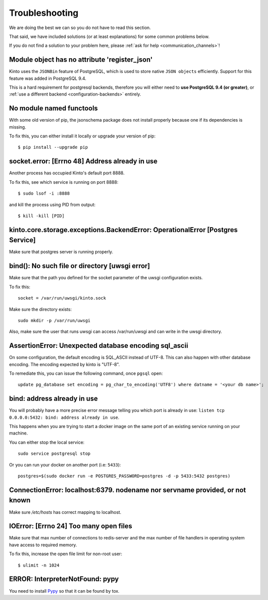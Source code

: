 Troubleshooting
###############

.. _troubleshooting:

We are doing the best we can so you do not have to read this section.

That said, we have included solutions (or at least explanations) for
some common problems below.

If you do not find a solution to your problem here, please
:ref:`ask for help <communication_channels>`!


Module object has no attribute 'register_json'
==============================================

Kinto uses the ``JSONBin`` feature of PostgreSQL, which is used to
store native ``JSON objects`` efficiently. Support for this feature
was added in PostgreSQL 9.4.

This is a hard requirement for postgresql backends, therefore you
will either need to **use PostgreSQL 9.4 (or greater)**, or
:ref:`use a different backend <configuration-backends>` entirely.


No module named functools
=========================

With some old version of pip, the jsonschema package does not install properly
because one if its dependencies is missing.

To fix this, you can either install it locally or upgrade your version of pip::

  $ pip install --upgrade pip


socket.error: [Errno 48] Address already in use
===============================================

Another process has occupied Kinto's default port 8888.

To fix this, see which service is running on port 8888::

$ sudo lsof -i :8888

and kill the process using PID from output::

$ kill -kill [PID]


kinto.core.storage.exceptions.BackendError: OperationalError [Postgres Service]
===============================================================================

Make sure that postgres server is running properly.


bind(): No such file or directory [uwsgi error]
===============================================

Make sure that the path you defined for the socket parameter of the uwsgi
configuration exists.

To fix this::

  socket = /var/run/uwsgi/kinto.sock

Make sure the directory exists::

  sudo mkdir -p /var/run/uwsgi

Also, make sure the user that runs uwsgi can access /var/run/uwsgi and can
write in the uwsgi directory.

AssertionError: Unexpected database encoding sql_ascii
======================================================

On some configuration, the default encoding is SQL_ASCII instead of UTF-8. This
can also happen with other database encoding. The encoding expected by kinto is
"UTF-8".

To remediate this, you can issue the following command, once ``pgsql`` open::

  update pg_database set encoding = pg_char_to_encoding('UTF8') where datname = '<your db name>';


bind: address already in use
============================

You will probably have a more precise error message telling you which
port is already in use: ``listen tcp 0.0.0.0:5432: bind: address
already in use``.

This happens when you are trying to start a docker image on the same
port of an existing service running on your machine.

You can either stop the local service::

  sudo service postgresql stop

Or you can run your docker on another port (i.e: ``5433``)::

  postgres=$(sudo docker run -e POSTGRES_PASSWORD=postgres -d -p 5433:5432 postgres)


ConnectionError: localhost:6379. nodename nor servname provided, or not known
=============================================================================

Make sure */etc/hosts* has correct mapping to localhost.


IOError: [Errno 24] Too many open files
=======================================

Make sure that max number of connections to redis-server and the max
number of file handlers in operating system have access to required
memory.

To fix this, increase the open file limit for non-root user::

  $ ulimit -n 1024


ERROR: InterpreterNotFound: pypy
================================

You need to install `Pypy <http://pypy.org/>`_ so that it can be found
by tox.
